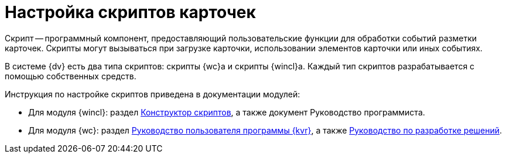 = Настройка скриптов карточек

Скрипт -- программный компонент, предоставляющий пользовательские функции для обработки событий разметки карточек. Скрипты могут вызываться при загрузке карточки, использовании элементов карточки или иных событиях.

В системе {dv} есть два типа скриптов: скрипты {wc}а и скрипты {wincl}а. Каждый тип скриптов разрабатывается с помощью собственных средств.

.Инструкция по настройке скриптов приведена в документации модулей:
* Для модуля {wincl}: раздел xref:backoffice:desdirs:scripts/designer.adoc[Конструктор скриптов], а также документ Руководство программиста.
* Для модуля {wc}: раздел xref:webclient:layouts:info-install.adoc[Руководство пользователя программы {kvr}], а также xref:webclient:programmer:development.adoc[Руководство по разработке решений].
